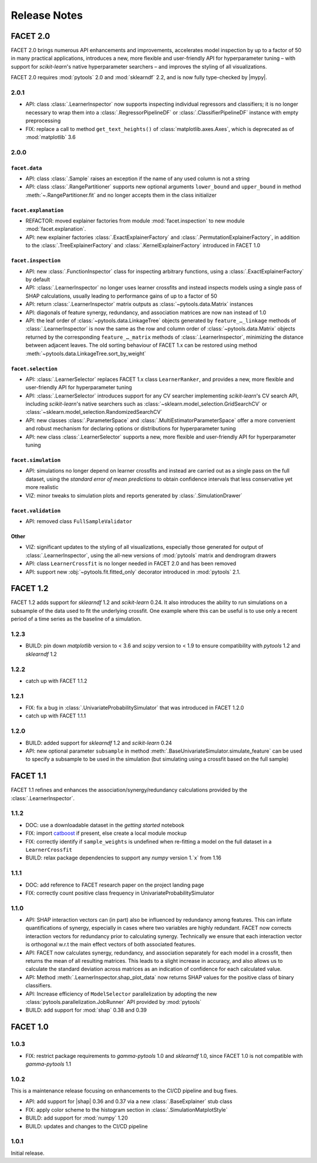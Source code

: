 Release Notes
=============

.. |mypy| replace:: :external+mypy:doc:`mypy <index>`
.. |shap| replace:: :external+shap:doc:`shap <index>`
.. |nbsp| unicode:: 0xA0
   :trim:

FACET 2.0
---------

FACET |nbsp| 2.0 brings numerous API enhancements and improvements, accelerates model
inspection by up to a factor of 50 in many practical applications, introduces a new,
more flexible and user-friendly API for hyperparameter tuning – with support for
`scikit-learn`'s native hyperparameter searchers – and improves the styling of all
visualizations.

FACET 2.0 requires :mod:`pytools` |nbsp| 2.0 and :mod:`sklearndf` |nbsp| 2.2, and is now
fully type-checked by |mypy|.

2.0.1
~~~~~

- API: class :class:`.LearnerInspector` now supports inspecting individual regressors
  and classifiers; it is no longer necessary to wrap them into a
  :class:`.RegressorPipelineDF` or :class:`.ClassifierPipelineDF` instance with empty
  preprocessing
- FIX: replace a call to method ``get_text_heights()`` of :class:`matplotlib.axes.Axes`,
  which is deprecated as of :mod:`matplotlib` |nbsp| 3.6


2.0.0
~~~~~

``facet.data``
^^^^^^^^^^^^^^

- API: class :class:`.Sample` raises an exception if the name of any used column is not
  a string
- API: class :class:`.RangePartitioner` supports new optional arguments ``lower_bound``
  and ``upper_bound`` in method :meth:`~.RangePartitioner.fit` and no longer accepts
  them in the class initializer

``facet.explanation``
^^^^^^^^^^^^^^^^^^^^^

- REFACTOR: moved explainer factories from module :mod:`facet.inspection` to new module
  :mod:`facet.explanation`.
- API: new explainer factories :class:`.ExactExplainerFactory` and
  :class:`.PermutationExplainerFactory`, in addition to the
  :class:`.TreeExplainerFactory` and :class:`.KernelExplainerFactory` introduced in
  FACET |nbsp| 1.0

``facet.inspection``
^^^^^^^^^^^^^^^^^^^^

- API: new :class:`.FunctionInspector` class for inspecting arbitrary functions,
  using a :class:`.ExactExplainerFactory` by default
- API: :class:`.LearnerInspector` no longer uses learner crossfits and instead inspects
  models using a single pass of SHAP calculations, usually leading to performance gains
  of up to a factor of |nbsp| 50
- API: return :class:`.LearnerInspector` matrix outputs as :class:`~pytools.data.Matrix`
  instances
- API: diagonals of feature synergy, redundancy, and association matrices are now
  ``nan`` instead of |nbsp| 1.0
- API: the leaf order of :class:`~pytools.data.LinkageTree` objects generated by
  ``feature_…_linkage`` methods of :class:`.LearnerInspector` is now the same as the
  row and column order of :class:`~pytools.data.Matrix` objects returned by the
  corresponding ``feature_…_matrix`` methods of :class:`.LearnerInspector`, minimizing
  the distance between adjacent leaves.
  The old sorting behaviour of FACET |nbsp| 1.x can be restored using method
  :meth:`~pytools.data.LinkageTree.sort_by_weight`

``facet.selection``
^^^^^^^^^^^^^^^^^^^

- API: :class:`.LearnerSelector` replaces FACET |nbsp| 1.x class ``LearnerRanker``, and
  provides a new, more flexible and user-friendly API for hyperparameter tuning
- API: :class:`.LearnerSelector` introduces support for any CV searcher implementing
  `scikit-learn`'s CV search API, including `scikit-learn`'s native searchers such as
  :class:`~sklearn.model_selection.GridSearchCV` or
  :class:`~sklearn.model_selection.RandomizedSearchCV`
- API: new classes :class:`.ParameterSpace` and :class:`.MultiEstimatorParameterSpace`
  offer a more convenient and robust mechanism for declaring options or distributions
  for hyperparameter tuning
- API: new class :class:`.LearnerSelector` supports a new, more flexible and
  user-friendly API for hyperparameter tuning

``facet.simulation``
^^^^^^^^^^^^^^^^^^^^

- API: simulations no longer depend on learner crossfits and instead are carried out
  as a single pass on the full dataset, using the *standard error of mean predictions*
  to obtain confidence intervals that less conservative yet more realistic
- VIZ: minor tweaks to simulation plots and reports generated by
  :class:`.SimulationDrawer`

``facet.validation``
^^^^^^^^^^^^^^^^^^^^

- API: removed class ``FullSampleValidator``

Other
^^^^^

- VIZ: significant updates to the styling of all visualizations, especially those
  generated for output of :class:`.LearnerInspector`, using the all-new versions of
  :mod:`pytools` matrix and dendrogram drawers
- API: class ``LearnerCrossfit`` is no longer needed in FACET |nbsp| 2.0 and has been
  removed
- API: support new :obj:`~pytools.fit.fitted_only` decorator introduced in
  :mod:`pytools` |nbsp| 2.1.


FACET 1.2
---------

FACET |nbsp| 1.2 adds support for *sklearndf* |nbsp| 1.2 and *scikit-learn* |nbsp| 0.24.
It also introduces the ability to run simulations on a subsample of the data used to
fit the underlying crossfit.
One example where this can be useful is to use only a recent period of a time series as
the baseline of a simulation.

1.2.3
~~~~~

- BUILD: pin down *matplotlib* version to < 3.6 and *scipy* version to < 1.9 to ensure
  compatibility with *pytools* 1.2 and *sklearndf* 1.2


1.2.2
~~~~~

- catch up with FACET |nbsp| 1.1.2


1.2.1
~~~~~

- FIX: fix a bug in :class:`.UnivariateProbabilitySimulator` that was introduced in
  FACET |nbsp| 1.2.0
- catch up with FACET |nbsp| 1.1.1


1.2.0
~~~~~

- BUILD: added support for *sklearndf* |nbsp| 1.2 and *scikit-learn* |nbsp| 0.24
- API: new optional parameter ``subsample`` in method
  :meth:`.BaseUnivariateSimulator.simulate_feature` can be used to specify a subsample
  to be used in the simulation (but simulating using a crossfit based on the full
  sample)


FACET 1.1
---------

FACET |nbsp| 1.1 refines and enhances the association/synergy/redundancy calculations
provided by the :class:`.LearnerInspector`.


1.1.2
~~~~~

- DOC: use a downloadable dataset in the `getting started` notebook
- FIX: import `catboost <https://catboost.ai/en/docs/>`_ if present, else create a local
  module mockup
- FIX: correctly identify if ``sample_weights`` is undefined when re-fitting a model
  on the full dataset in a ``LearnerCrossfit``
- BUILD: relax package dependencies to support any `numpy` version |nbsp| 1.`x` from
  |nbsp| 1.16


1.1.1
~~~~~

- DOC: add reference to FACET research paper on the project landing page
- FIX: correctly count positive class frequency in UnivariateProbabilitySimulator


1.1.0
~~~~~

- API: SHAP interaction vectors can (in part) also be influenced by redundancy among
  features. This can inflate quantifications of synergy, especially in cases where two
  variables are highly redundant. FACET now corrects interaction vectors for redundancy
  prior to calculating synergy. Technically we ensure that each interaction vector is
  orthogonal w.r.t the main effect vectors of both associated features.
- API: FACET now calculates synergy, redundancy, and association separately for each
  model in a crossfit, then returns the mean of all resulting matrices. This leads to a
  slight increase in accuracy, and also allows us to calculate the standard deviation
  across matrices as an indication of confidence for each calculated value.
- API: Method :meth:`.LearnerInspector.shap_plot_data` now returns SHAP values for the
  positive class of binary classifiers.
- API: Increase efficiency of ``ModelSelector`` parallelization by adopting the
  new :class:`pytools.parallelization.JobRunner` API provided by :mod:`pytools`
- BUILD: add support for :mod:`shap` |nbsp| 0.38 and |nbsp| 0.39


FACET 1.0
---------

1.0.3
~~~~~

- FIX: restrict package requirements to *gamma-pytools* |nbsp| 1.0 and
  *sklearndf* |nbsp| 1.0, since FACET |nbsp| 1.0 is not compatible with
  *gamma-pytools* |nbsp| 1.1

1.0.2
~~~~~

This is a maintenance release focusing on enhancements to the CI/CD pipeline and bug
fixes.

- API: add support for |shap| |nbsp| 0.36 and |nbsp| 0.37 via a new
  :class:`.BaseExplainer` stub class
- FIX: apply color scheme to the histogram section in :class:`.SimulationMatplotStyle`
- BUILD: add support for :mod:`numpy` |nbsp| 1.20
- BUILD: updates and changes to the CI/CD pipeline


1.0.1
~~~~~

Initial release.

